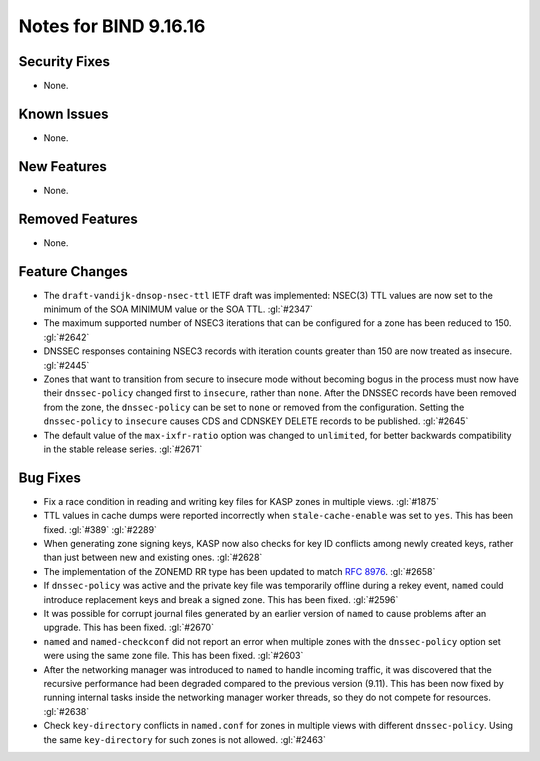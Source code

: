 .. 
   Copyright (C) Internet Systems Consortium, Inc. ("ISC")
   
   This Source Code Form is subject to the terms of the Mozilla Public
   License, v. 2.0. If a copy of the MPL was not distributed with this
   file, you can obtain one at https://mozilla.org/MPL/2.0/.
   
   See the COPYRIGHT file distributed with this work for additional
   information regarding copyright ownership.

Notes for BIND 9.16.16
----------------------

Security Fixes
~~~~~~~~~~~~~~

- None.

Known Issues
~~~~~~~~~~~~

- None.

New Features
~~~~~~~~~~~~

- None.

Removed Features
~~~~~~~~~~~~~~~~

- None.

Feature Changes
~~~~~~~~~~~~~~~

- The ``draft-vandijk-dnsop-nsec-ttl`` IETF draft was implemented:
  NSEC(3) TTL values are now set to the minimum of the SOA MINIMUM value
  or the SOA TTL. :gl:`#2347`

- The maximum supported number of NSEC3 iterations that can be
  configured for a zone has been reduced to 150. :gl:`#2642`

- DNSSEC responses containing NSEC3 records with iteration counts
  greater than 150 are now treated as insecure. :gl:`#2445`

- Zones that want to transition from secure to insecure mode without
  becoming bogus in the process must now have their ``dnssec-policy``
  changed first to ``insecure``, rather than ``none``. After the DNSSEC
  records have been removed from the zone, the ``dnssec-policy`` can be
  set to ``none`` or removed from the configuration. Setting the
  ``dnssec-policy`` to ``insecure`` causes CDS and CDNSKEY DELETE
  records to be published. :gl:`#2645`

- The default value of the ``max-ixfr-ratio`` option was changed to
  ``unlimited``, for better backwards compatibility in the stable
  release series. :gl:`#2671`

Bug Fixes
~~~~~~~~~

- Fix a race condition in reading and writing key files for KASP zones in
  multiple views. :gl:`#1875`

- TTL values in cache dumps were reported incorrectly when
  ``stale-cache-enable`` was set to ``yes``. This has been fixed.
  :gl:`#389` :gl:`#2289`

- When generating zone signing keys, KASP now also checks for key ID
  conflicts among newly created keys, rather than just between new and
  existing ones. :gl:`#2628`

- The implementation of the ZONEMD RR type has been updated to match
  :rfc:`8976`. :gl:`#2658`

- If ``dnssec-policy`` was active and the private key file was
  temporarily offline during a rekey event, ``named`` could introduce
  replacement keys and break a signed zone. This has been fixed.
  :gl:`#2596`

- It was possible for corrupt journal files generated by an earlier
  version of ``named`` to cause problems after an upgrade. This has been
  fixed. :gl:`#2670`

- ``named`` and ``named-checkconf`` did not report an error when
  multiple zones with the ``dnssec-policy`` option set were using the
  same zone file. This has been fixed. :gl:`#2603`

- After the networking manager was introduced to ``named`` to handle
  incoming traffic, it was discovered that the recursive performance had been
  degraded compared to the previous version (9.11).  This has been now fixed by
  running internal tasks inside the networking manager worker threads, so
  they do not compete for resources. :gl:`#2638`

- Check ``key-directory`` conflicts in ``named.conf`` for zones in multiple
  views with different ``dnssec-policy``. Using the same ``key-directory`` for
  such zones is not allowed. :gl:`#2463`
